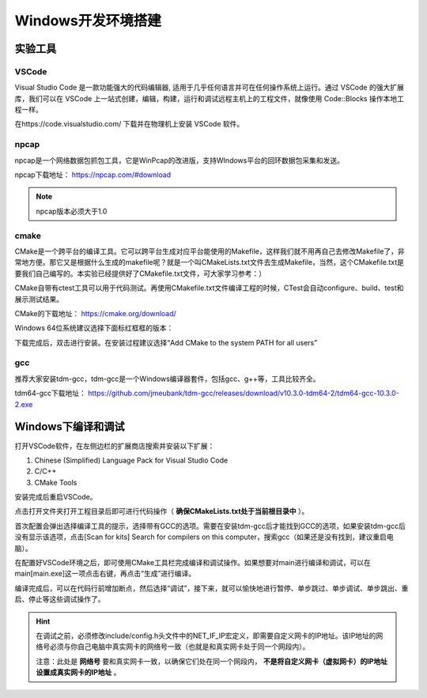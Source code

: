 
Windows开发环境搭建
==================================================


实验工具
~~~~~~~~~~~~~~~~~~~~~~~~~~~~~~

VSCode
------------------------------ 
Visual Studio Code 是一款功能强大的代码编辑器, 适用于几乎任何语言并可在任何操作系统上运行。通过 VSCode 的强大扩展库，我们可以在 VSCode 上一站式创建，编辑，构建，运行和调试远程主机上的工程文件，就像使用 Code::Blocks 操作本地工程一样。

在https://code.visualstudio.com/ 下载并在物理机上安装 VSCode 软件。

npcap
------------------------------ 
npcap是一个网络数据包抓包工具，它是WinPcap的改进版，支持WIndows平台的回环数据包采集和发送。

npcap下载地址：
https://npcap.com/#download

.. note:: 
   npcap版本必须大于1.0

cmake
------------------------------ 
CMake是一个跨平台的编译工具。它可以跨平台生成对应平台能使用的Makefile，这样我们就不用再自己去修改Makefile了，非常地方便。那它又是根据什么生成的makefile呢？就是一个叫CMakeLists.txt文件去生成Makefile，当然，这个CMakefile.txt是要我们自己编写的。本实验已经提供好了CMakefile.txt文件，可大家学习参考：）

CMake自带有ctest工具可以用于代码测试。再使用CMakefile.txt文件编译工程的时候，CTest会自动configure、build、test和展示测试结果。

CMake的下载地址：
https://cmake.org/download/

Windows 64位系统建议选择下面标红框框的版本：

.. image:: cmake.png

下载完成后，双击进行安装。在安装过程建议选择“Add CMake to the system PATH for all users”

.. image:: cmake1.png
   :scale: 70%

gcc
------------------------------ 
推荐大家安装tdm-gcc，tdm-gcc是一个Windows编译器套件，包括gcc、g++等，工具比较齐全。

tdm64-gcc下载地址：
https://github.com/jmeubank/tdm-gcc/releases/download/v10.3.0-tdm64-2/tdm64-gcc-10.3.0-2.exe

Windows下编译和调试
~~~~~~~~~~~~~~~~~~~~~~~~~~~~~~
打开VSCode软件，在左侧边栏的扩展商店搜索并安装以下扩展：

1. Chinese (Simplified) Language Pack for Visual Studio Code
#. C/C++
#. CMake Tools

安装完成后重启VSCode。

点击打开文件夹打开工程目录后即可进行代码操作（ **确保CMakeLists.txt处于当前根目录中** ）。

.. image:: vscode2.png
   :scale: 50 %


首次配置会弹出选择编译工具的提示，选择带有GCC的选项。需要在安装tdm-gcc后才能找到GCC的选项，如果安装tdm-gcc后没有显示该选项，点击[Scan for kits] Search for compilers on this computer，搜索gcc（如果还是没有找到，建议重启电脑）。

.. image:: vscode3.png

在配置好VSCode环境之后，即可使用CMake工具栏完成编译和调试操作。如果想要对main进行编译和调试，可以在main[main.exe]这一项点击右键，再点击“生成”进行编译。

.. image:: vscode1.png
   :scale: 50 %

编译完成后，可以在代码行前增加断点，然后选择“调试”，接下来，就可以愉快地进行暂停、单步跳过、单步调试、单步跳出、重启、停止等这些调试操作了。

.. image:: vscode4.png

.. hint:: 
   在调试之前，必须修改include/config.h头文件中的NET_IF_IP宏定义，即需要自定义网卡的IP地址。该IP地址的网络号必须与你自己电脑中真实网卡的网络号一致（也就是和真实网卡处于同一个网段内）。

   注意：此处是 **网络号** 要和真实网卡一致，以确保它们处在同一个网段内， **不是将自定义网卡（虚拟网卡）的IP地址设置成真实网卡的IP地址** 。

.. image:: vscode5.png   
